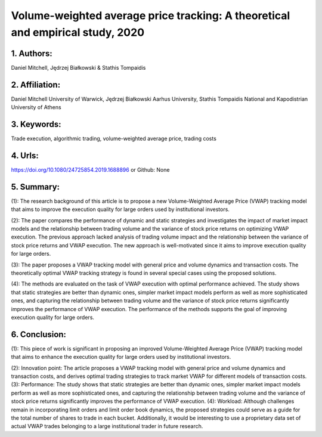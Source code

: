.. _vwap_2020:

Volume-weighted average price tracking: A theoretical and empirical study, 2020
====================

1. Authors: 
--------------------

Daniel Mitchell, Jędrzej Białkowski & Stathis Tompaidis

2. Affiliation: 
--------------------

Daniel Mitchell University of Warwick, Jędrzej Białkowski Aarhus University, Stathis Tompaidis National and Kapodistrian University of Athens

3. Keywords: 
--------------------

Trade execution, algorithmic trading, volume-weighted average price, trading costs

4. Urls: 
--------------------

https://doi.org/10.1080/24725854.2019.1688896 or Github: None

5. Summary:
--------------------

(1): The research background of this article is to propose a new Volume-Weighted Average Price (VWAP) tracking model that aims to improve the execution quality for large orders used by institutional investors.

(2): The paper compares the performance of dynamic and static strategies and investigates the impact of market impact models and the relationship between trading volume and the variance of stock price returns on optimizing VWAP execution. The previous approach lacked analysis of trading volume impact and the relationship between the variance of stock price returns and VWAP execution. The new approach is well-motivated since it aims to improve execution quality for large orders.

(3): The paper proposes a VWAP tracking model with general price and volume dynamics and transaction costs. The theoretically optimal VWAP tracking strategy is found in several special cases using the proposed solutions.

(4): The methods are evaluated on the task of VWAP execution with optimal performance achieved. The study shows that static strategies are better than dynamic ones, simpler market impact models perform as well as more sophisticated ones, and capturing the relationship between trading volume and the variance of stock price returns significantly improves the performance of VWAP execution. The performance of the methods supports the goal of improving execution quality for large orders.

6. Conclusion:
--------------------

(1): This piece of work is significant in proposing an improved Volume-Weighted Average Price (VWAP) tracking model that aims to enhance the execution quality for large orders used by institutional investors. 

(2): Innovation point: The article proposes a VWAP tracking model with general price and volume dynamics and transaction costs, and derives optimal trading strategies to track market VWAP for different models of transaction costs. (3): Performance: The study shows that static strategies are better than dynamic ones, simpler market impact models perform as well as more sophisticated ones, and capturing the relationship between trading volume and the variance of stock price returns significantly improves the performance of VWAP execution. (4): Workload: Although challenges remain in incorporating limit orders and limit order book dynamics, the proposed strategies could serve as a guide for the total number of shares to trade in each bucket. Additionally, it would be interesting to use a proprietary data set of actual VWAP trades belonging to a large institutional trader in future research.

